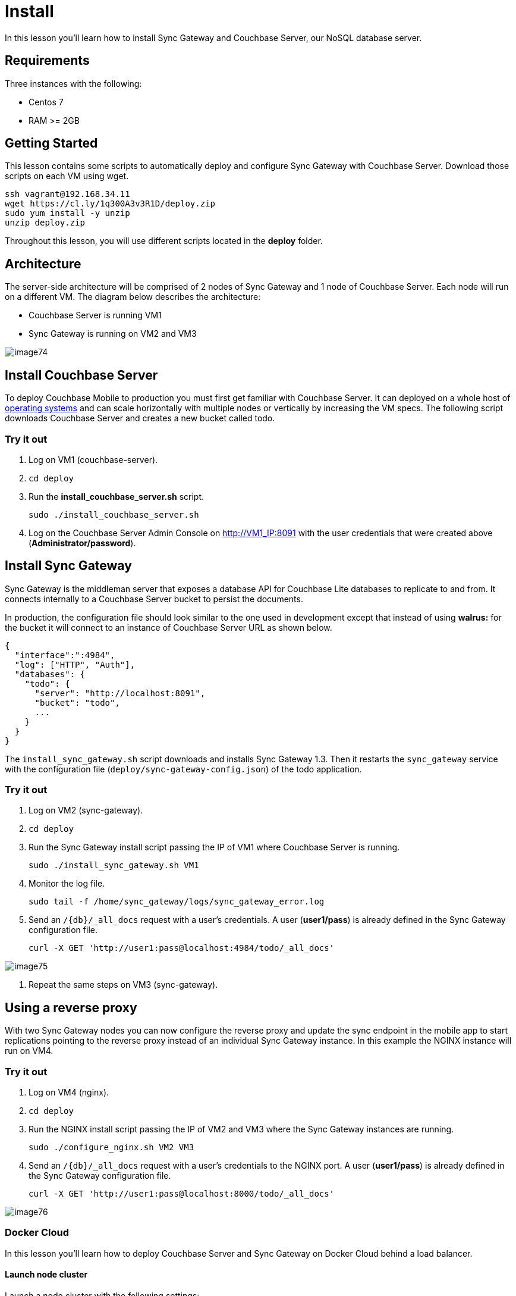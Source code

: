 = Install

In this lesson you'll learn how to install Sync Gateway and Couchbase Server, our NoSQL database server. 

== Requirements

Three instances with the following: 

* Centos 7 
* RAM >= 2GB 


== Getting Started

This lesson contains some scripts to automatically deploy and configure Sync Gateway with Couchbase Server.
Download those scripts on each VM using wget. 

[source,bash]
----

ssh vagrant@192.168.34.11
wget https://cl.ly/1q300A3v3R1D/deploy.zip
sudo yum install -y unzip
unzip deploy.zip
----

Throughout this lesson, you will use different scripts located in the *deploy* folder. 

== Architecture

The server-side architecture will be comprised of 2 nodes of Sync Gateway and 1 node of Couchbase Server.
Each node will run on a different VM.
The diagram below describes the architecture: 

* Couchbase Server is running VM1 
* Sync Gateway is running on VM2 and VM3 



image::img/image74.png[]


== Install Couchbase Server

To deploy Couchbase Mobile to production you must first get familiar with Couchbase Server.
It can deployed on a whole host of http://www.couchbase.com/nosql-databases/downloads[operating
    systems] and can scale horizontally with multiple nodes or vertically by increasing the VM specs.
The following script downloads Couchbase Server and creates a new bucket called todo. 

=== Try it out

. Log on VM1 (couchbase-server). 
. `cd deploy`
. Run the *install_couchbase_server.sh* script. 
+

[source,bash]
----

sudo ./install_couchbase_server.sh
----
. Log on the Couchbase Server Admin Console on http://VM1_IP:8091 with the user credentials that were created above (**Administrator/password**). 
+
// <img src="https://cl.ly/2v400A2s0I2v/image68.gif" class="center-image"/>


== Install Sync Gateway

Sync Gateway is the middleman server that exposes a database API for Couchbase Lite databases to replicate to and from.
It connects internally to a Couchbase Server bucket to persist the documents. 

In production, the configuration file should look similar to the one used in development except that instead of using *walrus:* for the bucket it will connect to an instance of Couchbase Server URL as shown below. 

[source,javascript]
----

{
  "interface":":4984",
  "log": ["HTTP", "Auth"],
  "databases": {
    "todo": {
      "server": "http://localhost:8091",
      "bucket": "todo",
      ...
    }
  }
}
----

The `install_sync_gateway.sh` script downloads and installs Sync Gateway 1.3.
Then it restarts the `sync_gateway` service with the configuration file (``deploy/sync-gateway-config.json``) of the todo application. 

[[_try_it_out_1]]
=== Try it out

. Log on VM2 (sync-gateway). 
. `cd deploy`
. Run the Sync Gateway install script passing the IP of VM1 where Couchbase Server is running. 
+

[source,bash]
----

sudo ./install_sync_gateway.sh VM1
----
. Monitor the log file. 
+

[source,bash]
----

sudo tail -f /home/sync_gateway/logs/sync_gateway_error.log
----
. Send an `/{db}/_all_docs` request with a user's credentials. A user (**user1/pass**) is already defined in the Sync Gateway configuration file. 
+

[source,bash]
----

curl -X GET 'http://user1:pass@localhost:4984/todo/_all_docs'
----
+


image::https://cl.ly/1j1q3p333D47/image75.gif[]
. Repeat the same steps on VM3 (sync-gateway). 


== Using a reverse proxy

With two Sync Gateway nodes you can now configure the reverse proxy and update the sync endpoint in the mobile app to start replications pointing to the reverse proxy instead of an individual Sync Gateway instance.
In this example the NGINX instance will run on VM4. 

[[_try_it_out_2]]
=== Try it out

. Log on VM4 (nginx). 
. `cd deploy`
. Run the NGINX install script passing the IP of VM2 and VM3 where the Sync Gateway instances are running. 
+

[source,bash]
----

sudo ./configure_nginx.sh VM2 VM3
----
. Send an `/{db}/_all_docs` request with a user's credentials to the NGINX port. A user (**user1/pass**) is already defined in the Sync Gateway configuration file. 
+

[source,bash]
----

curl -X GET 'http://user1:pass@localhost:8000/todo/_all_docs'
----
+


image::https://cl.ly/392N2E2K0J0T/image76.gif[]


// <block class="dockercloud">
//     </block>


=== Docker Cloud

In this lesson you'll learn how to deploy Couchbase Server and Sync Gateway on Docker Cloud behind a load balancer. 

==== Launch node cluster

Launch a node cluster with the following settings: 

* Provider: AWS 
* Region: us-east-1 (or whatever region makes sense for you) 
* VPC: Auto (if you don't choose auto, you will need to customize your security group) 
* Type/Size: m3.medium or greater 
* IAM Roles: None 



image::img/docker_cloud_launch_nodecluster.png[]


==== Create Couchbase Server service

Go to *Services* and hit the *Create* button: 


image::img/docker_cloud_service_create.png[]

Click the globe icon and *Search Docker
      Hub* for ``couchbase/server``.
You should select the `couchbase/server` image: 


image::img/docker_cloud_create_cbs_service.png[]

Hit the *Select* button and fill out the following values on the Services Wizard: 

* Service Name: couchbaseserver 
* Containers: 2 
* Deployment strategy: High Availability 
* Autorestart: On failure 
* Network: bridge 



image::img/docker_cloud_create_cbs_service2.png[]

In the Ports section: Enable *published* on each port and set the Node Port to match the Container Port 


image::img/docker_cloud_create_cbs_service3.png[]

Hit the *Create and Deploy* button.
After a few minutes, you should see the Couchbase Server vervice running: 


image::img/docker_cloud_couchbase_server_running.png[]


==== Configure Couchbase Server Container 1 + CreateBuckets

Go to the *Container* section and choose **couchbaseserver-1**. 


image::img/docker_cloud_couchbase_container1.png[]

Copy and paste the domain name (``eca0fe88-7fee-446b-b006-99e8cae0dabf.node.dockerapp.io``) into your browser, adding 8091 at the end (``eca0fe88-7fee-446b-b006-99e8cae0dabf.node.dockerapp.io:8091``) 

You should now see the Couchbase Server setup screen: 


image::img/docker_cloud_couchbase_setup.png[]

You will need to find the _container IP_ of Couchbase Server in order to configure it.
To do that, go to the *Terminal* section of **Containers/couchbaseserver-1**, and enter ``ifconfig``. 


image::img/docker_cloud_couchbase_container_terminal.png[]

Look for the `ethwe1` interface and make a note of the ip: `10.7.0.2` -- you will need it in the next step. 

Switch back to the browser on the Couchbase Server setup screen.
Leave the *Start a new cluster* button checked.
Enter the `10.7.0.2` ip address (or whatever was returned for your `ethwe1` interface) under the *Hostname* field. 


image::img/docker_cloud_couchbase_server_hostname.png[]

and hit the *Next* button. 

For the rest of the wizard, you can: 

* skip adding the samples 
* skip adding the default bucket 
* uncheck *Update Notifications*
* leave Product Registration fields blank 
* check I agree .. 
* make sure to write down your password somewhere, otherwise you will be locked out of the web interface 

Create a new bucket for your application: 


image::img/docker_cloud_create_bucket.png[]


==== Configure Couchbase Server Container 2

Go to the *Container* section and choose **couchbaseserver-2**. 

As in the previous step, copy and paste the domain name (``4d8c7be0-3f47-471b-85df-d2471336af75.node.dockerapp.io``) into your browser, adding 8091 at the end (``4d8c7be0-3f47-471b-85df-d2471336af75.node.dockerapp.io:8091``) 

Hit *Setup* and choose *Join a cluster now* with settings: 

* IP Address: 10.7.0.2 (the IP address you setup the first Couchbase Server node with) 
* Username: Administrator (unless you used a different username in the previous step) 
* Password: enter the password you used in the previous step 
* Configure Server Hostname: 10.7.0.3 (you can double check this by going to the *Terminal* for *Containers/couchbaseserver-2* and running `ifconfig` and looking for the ip of the `ethwe1` interface) 



image::img/docker_cloud_join_couchbase_cluster.png[]

Trigger a rebalance by hitting the *Rebalance* button: 


image::img/docker_cloud_trigger_rebalance.png[]


==== Sync Gateway Service

Now create a Sync Gateway service. 

Before going through the steps in the Docker Cloud web UI, you will need to have a Sync Gateway configuration somewhere on the publicly accessible internet. 

_Warning: This is not a secure solution! Do not use any
      sensitive passwords if you follow these steps_

To make it more secure, you could: 

* Use a Volume mount and have Sync Gateway read the configuration from the container filesystem 
* Use a HTTPS + Basic Auth for the URL that hosts the Sync Gateway configuration 

Create a Sync Gateway configuration on a https://gist.github.com/tleyden/f260b2d9b2ef828fadfad462f0014aed[github
      gist] and get the https://gist.githubusercontent.com/tleyden/f260b2d9b2ef828fadfad462f0014aed/raw/8f544be6b265c0b57848b2ba36fb3e0f958ddcc9/gistfile1.txt[raw
      url] for the gist. 

* Make sure to set the `server` value to `http://couchbaseserver:8091` so that it can connect to the Couchbase Service setup in a previous step. 
* Use the bucket created in the Couchbase Server setup step above 

In the Docker Cloud web UI, go to *Services* and hit the *Create* button again. 

Click the globe icon and *Search Docker
      Hub* for ``couchbase/sync-gateway``.
You should select the `couchbase/sync-gateway` image. 

Hit the *Select* button and fill out the following values on the Services Wizard: 

* Service Name: sync-gateway 
* Containers: 2 
* Deployment strategy: High Availability 
* Autorestart: On failure 
* Network: bridge 



image::img/docker_cloud_sync_gateway_service.png[]

In the *Container Configuration* section, customize the *Run
      Command* to use the raw URL of your gist, eg: `https://gist.githubusercontent.com/tleyden/f260b2d9b2ef828fadfad462f0014aed/raw/8f544be6b265c0b57848`


image::img/docker_cloud_configure_sg_service.png[]

In the *Ports* section, use the following values: 


image::img/docker_cloud_configure_sg_service_ports.png[]

In the *Links* section, choose *couchbaseserver* and hit the *Plus* button 


image::img/docker_cloud_sg_service_links.png[]

Click the *Create and Deploy* button. 

==== Verify Sync Gateway

Click the *Containers* section and you should have two Couchbase Server and two Sync Gateway containers running. 


image::img/docker_cloud_cbs_sg_containers.png[]

Click the *sync-gateway-1* container and get the domain name (``eca0fe88-7fee-446b-b006-99e8cae0dabf.node.dockerapp.io``) and paste it in your browser with a trailing ``:4984``, eg `eca0fe88-7fee-446b-b006-99e8cae0dabf.node.dockerapp.io:4984`

You should see the following JSON response: 

[source]
----

{
   couchdb:Welcome,
   vendor:{
      name:Couchbase Sync Gateway,
      version:1.3
   },
   version:Couchbase Sync Gateway/1.3.1(16;f18e833)
}
----

==== Setup Load Balancer

Click the *Services* section and hit the *Create* button.
In the bottom right hand corner look for *Proxies* and choose *dockercloud/haproxy*


image::img/docker_cloud_create_load_balancer_service1.png[]

General Settings: 

* Service Name: sgloadbalancer 
* Containers: 1 
* Deployment Strategy: High Availability 
* Autorestart: Always 
* Network: Bridge 

Ports: 

* Port 80 should be *Published* and the *Node Port* should be set to `80`

Links: 

* Choose *sync-gateway* and hit the *Plus* button 



image::img/docker_cloud_haproxy_ports_links.png[]

Hit the *Create and Deploy* button 

==== Verify Load Balancer

Click the *Containers* section and choose **sgloadbalancer-1**. 


image::img/docker_cloud_sgloadbalancer_container.png[]

Copy and paste the domain name (eg, ``eca0fe88-7fee-446b-b006-99e8cae0dabf.node.dockerapp.io``) into your browser. 

You should see the following JSON response: 

[source]
----

{
   couchdb:Welcome,
   vendor:{
      name:Couchbase Sync Gateway,
      version:1.3
   },
   version:Couchbase Sync Gateway/1.3.1(16;f18e833)
}
----

Congratulations! You have just setup a Couchbase Server + Sync Gateway cluster on Docker Cloud. 


// <block class="all"/>


==== Conclusion

Well done! You've completed this lesson on installing Sync Gateway and Couchbase Server.
In the next lesson you'll learn how to perform an upgrade on Sync Gateway.
Feel free to share your feedback, findings or ask any questions on the forums. 